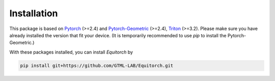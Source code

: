 Installation
============

This package is based on `Pytorch <https://pytorch.org/>`_ (>=2.4) and `Pytorch-Geometric <https://pytorch-geometric.readthedocs.io/en/latest/index.html>`_ (>=2.4), `Triton <https://triton-lang.org/main/index.html>`_ (>=3.2). Please make sure you have already installed the version that fit your device. (It is temporarily recommended to use `pip` to install the Pytorch-Geometric.)

With these packages installed, you can install *Equitorch* by

.. code-block:: bash

    pip install git+https://github.com/GTML-LAB/Equitorch.git

